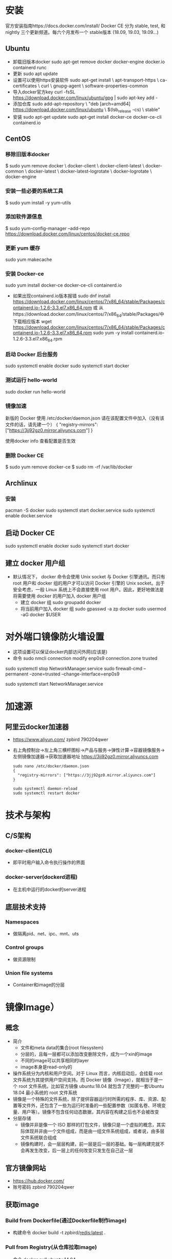 * 安装
官方安装指南https://docs.docker.com/install/
Docker CE 分为 stable, test, 和 nightly 三个更新频道。每六个月发布一个 stable版本 (18.09, 19.03, 19.09...)
** Ubuntu
+ 卸载旧版本docker
  sudo apt-get remove docker docker-engine docker.io containerd runc
+ 更新
  sudo apt update
+ 设置可以使用https安装软件
  sudo apt-get install \
    apt-transport-https \
    ca-certificates \
    curl \
    gnupg-agent \
    software-properties-common
+ 导入docker官方key
  curl -fsSL https://download.docker.com/linux/ubuntu/gpg | sudo apt-key add -
+ 添加仓库
  sudo add-apt-repository \
   "deb [arch=amd64] https://download.docker.com/linux/ubuntu \
   $(lsb_release -cs) \
   stable"
+ 安装
  sudo apt-get update
  sudo apt-get install docker-ce docker-ce-cli containerd.io
** CentOS
*** 移除旧版本docker
$ sudo yum remove docker \
                  docker-client \
                  docker-client-latest \
                  docker-common \
                  docker-latest \
                  docker-latest-logrotate \
                  docker-logrotate \
                  docker-engine
*** 安装一些必要的系统工具
$ sudo yum install -y yum-utils
*** 添加软件源信息
$ sudo yum-config-manager --add-repo  https://download.docker.com/linux/centos/docker-ce.repo
*** 更新 yum 缓存
sudo yum makecache 
*** 安装 Docker-ce
sudo yum install docker-ce docker-ce-cli containerd.io
- 如果出现containerd.io版本报错
 sudo dnf install https://download.docker.com/linux/centos/7/x86_64/stable/Packages/containerd.io-1.2.6-3.3.el7.x86_64.rpm   
  或
  从https://download.docker.com/linux/centos/7/x86_64/stable/Packages/中下载相应版本
  wget https://download.docker.com/linux/centos/7/x86_64/stable/Packages/containerd.io-1.2.6-3.3.el7.x86_64.rpm   
  sudo yum -y install containerd.io-1.2.6-3.3.el7.x86_64.rpm　
*** 启动 Docker 后台服务
sudo systemctl enable docker
sudo systemctl start docker
*** 测试运行 hello-world
sudo docker run hello-world
*** 镜像加速
新版的 Docker 使用 /etc/docker/daemon.json 请在该配置文件中加入（没有该文件的话，请先建一个）
  {
    "registry-mirrors": ["https://3jj92gz0.mirror.aliyuncs.com"]
  }

使用docker info 查看配置是否生效
*** 删除 Docker CE
$ sudo yum remove docker-ce
$ sudo rm -rf /var/lib/docker
** Archlinux
*** 安装
pacman -S docker
sudo systemctl start docker.service
sudo systemctl enable docker.service
** 启动 Docker CE
 sudo systemctl enable docker
 sudo systemctl start docker
** 建立 docker 用户组
+ 默认情况下， docker 命令会使用 Unix socket 与 Docker 引擎通讯。而只有root 用户和 docker 组的用户才可以访问 Docker 引擎的 Unix socket。出于安全考虑，一般 Linux 系统上不会直接使用 root 用户。因此，更好地做法是将需要使用 docker 的用户加入 docker 用户组
  - 建立 docker 组
    sudo groupadd docker
  - 将当前用户加入 docker 组
    sudo gpasswd -a zp docker
    sudo usermod -aG docker $USER
* 对外端口镜像防火墙设置
+ 这项设置可以保证docker内部访问外网(应该是)
+ 命令
  sudo nmcli connection modify enp0s9 connection.zone trusted
#  sudo nmcli connection modify docker0 connection.zone trusted
  sudo systemctl stop NetworkManager.service
  sudo firewall-cmd --permanent --zone=trusted --change-interface=enp0s9
#  sudo firewall-cmd --permanent --zone=trusted --change-interface=docker0
  sudo systemctl start NetworkManager.service
#  sudo systemctl restart docker.service
* 加速源
** 阿里云docker加速器 
+ https://www.aliyun.com/
  zpbird
  790204qwer
+ 右上角控制台->左上角三横杆图标->产品与服务->弹性计算->容器镜像服务->左侧镜像加速器->获取加速器地址
  https://3jj92gz0.mirror.aliyuncs.com
  #+BEGIN_SRC shell
  sudo nano /etc/docker/daemon.json 
  {
    "registry-mirrors": ["https://3jj92gz0.mirror.aliyuncs.com"]
  }
  
  sudo systemctl daemon-reload
  sudo systemctl restart docker
  #+END_SRC
* 技术与架构
** C/S架构
*** docker-client(CLI)
+ 即平时用户输入命令执行操作的界面
*** docker-server(dockerd进程)
+ 在主机中运行的docker的server进程
** 底层技术支持
*** Namespaces
+ 做隔离pid、net、ipc、mnt、uts
*** Control groups
+ 做资源限制
*** Union file systems
+ Container和image的分层
* 镜像Image）
** 概念
+ 简介
  - 文件和meta data的集合(root filesystem)
  - 分层的，且每一层都可以添加改变删除文件，成为一个xin的image
  - 不同的image可以共享相同的layer
  - image本身是read-only的
+ 操作系统分为内核和用户空间。对于 Linux 而言，内核启动后，会挂载 root 文件系统为其提供用户空间支持。而 Docker 镜像（Image），就相当于是一个 root 文件系统。比如官方镜像 ubuntu:18.04 就包含了完整的一套Ubuntu 18.04 最小系统的 root 文件系统
+ 镜像是一个特殊的文件系统，除了提供容器运行时所需的程序、库、资源、配置等文件外，还包含了一些为运行时准备的一些配置参数（如匿名卷、环境变量、用户等）。镜像不包含任何动态数据，其内容在构建之后也不会被改变
+ 分层存储
  - 镜像并非是像一个 ISO 那样的打包文件，镜像只是一个虚拟的概念，其实际体现并非由一个文件组成，而是由一组文件系统组成，或者说，由多层文件系统联合组成
  - 镜像构建时，会一层层构建，前一层是后一层的基础。每一层构建完就不会再发生改变，后一层上的任何改变只发生在自己这一层
** 官方镜像网站
+ https://hub.docker.com/
+ 账号密码
  zpbird
  790204qwer
** 获取image
*** Build from Dockerfile(通过Dockerfile制作image)
+ 构建命令
  docker build -t zpbird/redis:latest .
*** Pull from Registry(从仓库拉取image)
+ 命令
  docker pull ubuntu:14.04
+ 默认从官方的Docker Hub中拉取https://hub.docker.com/
** 常用命令 
*** 查看本地已经存在的image
+ 命令
  sudo docker image ls
  或 
  sudo docker images
*** 删除本地镜像
+ 命令
  sudo docker image rm 镜像名称 (或镜像id)
** 构建镜像
*** 通过改变的容器创建镜像
+ 命令
  docker container commit已有的容器name新生成的镜像name
  或
  docker commit已有的容器name新生成的镜像name
+ 此方式不推荐使用，无法看到内部构成，容易存在安全隐患
*** 通过Dockerfile创建镜像
+ 命令
  docker image build -t 镜像name:latest .
  或
  docker build -t 镜像name:latest .
** 发布镜像
+ 在https://hub.docker.com上注册账号
+ 登录
  docker login
  输入用户名，密码
+ 发布
  - 直接发布镜像文件
    登录dockerhub账号 docker login
    镜像的名称前面必须加dockerhub中的用户名
    docker image push zpbird/hello-world:latest
  - 关联github维护dockerfile，docker hub将自动生成image，此方法更安全透明
    1. 在github上建立dockerfiles目录
    2. 在dockerfiles目录下建立与image名字相同的目录，在此目录下存放Dockerfile文件及其他相关文件
+ 搭建自己的仓库
  - 在docker hub中搜索官方的registry镜像，按照说明使用

* 容器Container）
** 概念
+ 镜像（Image）和容器（Container）的关系，就像是面向对象程序设计中的类和实例一样，镜像是静态的定义，容器是镜像运行时的实体。容器可以被创建、启动、停止、删除、暂停等
+ 容器的实质是进程，但与直接在宿主执行的进程不同，容器进程运行于属于自己的独立的 命名空间。因此容器可以拥有自己的 root 文件系统、自己的网络配置、自己的进程空间，甚至自己的用户 ID 空间
+ 镜像使用的是分层存储，容器也是如此。每一个容器运行时，是以镜像为基础层，在其上创建一个当前容器的存储层，我们可以称这个为容器运行时读写而准备的存储层为容器存储层
+ 容器存储层的生存周期和容器一样，容器消亡时，容器存储层也随之消亡。因此，任何保存于容器存储层的信息都会随容器删除而丢失
+ 按照 Docker 最佳实践的要求，容器不应该向其存储层内写入任何数据，容器存储层要保持无状态化。所有的文件写入操作，都应该使用数据卷（Volume）、或者绑定宿主目录，在这些位置的读写会跳过容器存储层，直接对宿主（或网络存储）发生读写，其性能和稳定性更高
+ 数据卷的生存周期独立于容器，容器消亡，数据卷不会消亡。因此，使用数据卷后，容器删除或者重新运行之后，数据却不会丢失
+ image负责app的存储和分发，container负责运行app
+ container相当于在image基础上多了一层，新的这层可读可写，但container销毁时所有的更改都不会被保存
** 命令
*** 显示当前本地正在运行的容器
+ 命令
  docker container ls
  docker ps
*** 显示当前本地正在运行和已经结束运行的容器
+ 命令
  docker container ls -a 
  docker ps -a
*** 通过镜像运行容器
**** 一次性运行
+ 命令 
  - docker run 镜像名
    此命令的效果是通过镜像创建容器，并执行镜像中的CMD，运行后即刻退出并销毁对应的容器
**** 后台运行
+ docker run -d 镜像名
  或 docker run -itd 镜像名
  通过镜像创建容器，并在后台运行
**** 运行时设置容器内的环境变量
+ 命令
  docker run -e NAME=zpbird 镜像名
**** 端口映射
+ 命令
  docker run -p 主机端口:容器端口
**** 交互式运行
+ 命令
  docker run -it 镜像名
  exit 退出，退出后容器将被销毁
+ 执行后将进入创建的容器，在容器内部执行操作，如安装软件，创建文件等，但退出是这些更改将不会被保存
*** 直接运行已经存在的容器
+ 命令
  docker ps -a (查看本地所有容器)
  docker start 容器id
*** 停止运行中的容器
+ 命令
  docker container stop 容器id
  docker stop 容器id
*** 删除容器
+ 命令
  docker rm -f 容器id或容器名称 强制删除(停止并删除)
  docker container rm 容器id(可以不写全，足以区分就可以)
  docker rm 容器id(rm默认就是对容器进行操作)
+ 清除所有运行过已经关闭的容器
  docker rm $(docker container ls -f "status=exited" -q)
  docker rm $(docker ps -aq)
*** 进入到运行中的容器
+ 可以查看运行状态，查看内部log，执行命令
+ 命令
  docker exec -it 容器id /bin/bash(可以是其他任何命令)
*** 查看容器的log
+ 命令
  docker logs 容器id
*** 查看容器的详细信息如ip地址
+ 命令
  docker inspect NAMES 
* Dockerfile
** 简介
+ 文件名
  默认使用当前目录下的Dockerfile文件
+ 简单示例
  #+BEGIN_SRC shell
  FROM centos
  RUN yum install -y vim
  #+END_SRC
** 最佳实践
+ 一般来说，应该会将 Dockerfile 置于一个空目录下，或者项目根目录下。如果该目录下没有所需文件，那么应该把所需文件复制一份过来。如果目录下有些东西确实不希望构建时传给 Docker 引擎，那么可以用 .gitignore 一样的语法写一个 .dockerignore，该文件是用于剔除不需要作为上下文传递给 Docker 引擎的
+ Dockerfile 的文件名并不要求必须为 Dockerfile，而且并不要求必须位于上下文目录中，比如可以用 -f ../Dockerfile.qf 参数指定某个文件作为 Dockerfile。一般大家习惯性的会使用默认的文件名 Dockerfile，以及会将其置于镜像构建上下文目录中

** 语法
*** Shell和Exec格式
**** Shell格式
+ 示例
  #+BEGIN_SRC dockerfile
  RUN apt-get install -y vim
  CMD echo "hello docker"
  ENTRYPOINT echo "hello docker"
  #+END_SRC
**** Exec格式
+ 示例
  #+BEGIN_SRC dockerfile
  RUN [ "apt-get" , "install" , "-y" , "vim" ]
  CMD [ "/bin/echo" , "hello docker" ]
  ENTRYPOINT [ "/bin/echo" , "hello docker" ]
  ENTRYPOINT [ "/bin/bash" , "-c" , "echo hello $name" ]
  #+END_SRC
*** FROM
+ 介绍
  - FROM是必备的指令，并且必须是第一条指令
  - 引用或制作base image，引用时尽量使用官方image作为base image，主要是安全问题
+ 语法
  - FROM scratch
    制作base image
  - FROM centos
    FROM ubuntu:14.04
    使用base image
*** LABEL
+ 语法
  - LABEL maintainer="xiaoquwl@gmail.com"
  - LABEL version="1.0"
  - LABEL description="This is description"
*** RUN
+ 介绍
  - 执行命令并创建新的Image Layer
+ 语法
  - 反斜杠换行
  - 示例
    RUN yum update && yum install -y vim \
        python-dev
    RUN apt-get update && apt-get install -y perl \
        pwgen --no-install-recommends && rm -rf \
        /var/lib/apt/lists/* #注意清理cache
    RUN /bin/bash -c 'source $HOME/.bashrc; echo $HOME'
+ 最佳实践
  - 每一条RUN命令都会生成新的一层，所以尽量合并多条命令成一行，避免生成无用层，为了美观使用反斜杠换行
*** WORKDIR
+ 语法
  设定当前工作目录
  - WORKDIR /root
  - WORKDIR /test #如果test不存在会自动创建
    WORKDIR demo
    RUN pwd       #输出结果是/test/demo
+ 注意事项
  - 用WORKDIR，不要使用RUN cd
  - 尽量使用绝对目录，相对目录容易出错
*** ADD (COPY)
+ 语法
  - ADD hello /
  - ADD test.tar.gz / #添加到根目录并解压
  - WORKDIR /root
    ADD hello test/ #/root/test/hello
  - WORKDIR /root
    COPY hello test/
+ 最佳实践
  - 大部分情况下，COPY优先于ADD使用
  - ADD除了COPY还有额外功能(解压)
  - 添加远程文件/目录使用curl或wget
*** ENV
+ 语法
  - ENV MYSQL_VERSION 5.6 #设置常量
    RUN apt-get install -y mysql-server= "${MYSQL_VERSION}" \
    && rm -rf /var/lib/apt/lists/* #引用常量
+ 最佳实践
  - ENV要尽量使用，增加可维护性  
*** VOLUME
*** EXPOSE
*** CMD
+ 介绍
  - 设置容器启动后默认执行的命令和参数
  - 如果docker run 指定了其他命令，CMD会被忽略
  - 如果定义了多个CMD，只有最后一个执行
*** ENTRYPOINT
+ 介绍
  - 设置容器启动时运行的命令
  - 让容器以应用程序或服务的形式运行，通常作为后台进程
  - 不会被忽略，一定会执行
+ 最佳实践
  - 写一个shell脚本作为entrypoint
    #+BEGIN_SRC dockerfile
    COPY docker-entrypoint.sh /usr/local/bin
    ENTRYPOINT ["docker-entrypoint.sh"]
    EXPOSE 27017
    CMD ["mongod"]
    #+END_SRC
** 官方Docker库可以参考dockerfile
+ https://github.com/docker-library
* Docker Hub账号
+ 网址
  https://hub.docker.com
+ 账号
  用户名：zpbird
  密码：790204qwer
  邮箱：zpbird@qq.com
* Docker网络
** 相关命令
*** 查看docker中存在的网络
+ 命令
  sudo docker network ls
*** 查看docker中网络的连接(docker连接到哪个网络)
+ 命令
  sudo docker network inspect NETWORK ID
** docker网络类型
*** 单机
**** Bridge Network
+ 设备
  ip a
  docker0
***** 创建自己的bridge
+ 命令
  sudo docker network create -d bridge my-bridge

  docker network create --subnet=172.70.0.0/24 zpbr0

  docker network create \
  --driver=bridge \
  --subnet=172.28.0.0/16 \
  --ip-range=172.28.5.0/24 \
  --gateway=172.28.5.254 \
  br0
***** 链接到指定的网络上
+ 命令
  sudo docker run -d --name test3 --net zpbr0 --ip 172.70.0.1 ttt
  sudo docker network connect my-bridge test2
  
***** 端口映射
+ 命令
  sudo docker run -d --name web -p 80:80 nginx
**** Host Network
+ 连接到Host Network
  sudo docker run -d --name test1 --network host centos /bin/sh
+ 查看连接是否成功
  sudo docker network inspect host  
+ 进入到容器内部查看可以看到，与主机共享同一套网络接口，即使用相同的网络命名空间
+ host 不利于网络自定配置和管理，并且所有主机的容器使用相同的IP。也不利于主机资源的利用
**** None Network
+ 连接到None Network
  sudo docker run -d --name test1 --network none centos /bin/sh
+ 查看连接是否成功
  sudo docker network inspect none
+ 进入到容器内部，不存在网络接口
+ 不常用
*** 多机
+ 使用的是vxlan技术
**** Overlay Network
***** 需要一个第三方的分布式存储
+ 用于避免多机内的docker容器的ip冲突
***** etcd
+ 网站
  https://coreos.com/etcd
+ 需要在每个需要通讯的docker主机上安装etcd
+ 在每个docker主机上启动etcd进程
***** 重启docker服务
***** 创建overlay network
+ 命令
  sudo docker network create -d overlay demo
** linux网络命名空间
*** 概述
*** 查看网络命名空间
+ 命令
  sudo ip netns list
*** 添加网络命名空间
+ 命令
  sudo ip netns add 空间名称
*** 删除网络命名空间
+ 命令
  sudo ip netns delete 空间名称
*** 设置(进入并执行命令)网络命名空间
+ 命令
  sudo ip netns exec 空间名称 命令
+ 示例
  sudo ip netns exec test1 ip a
  sudo ip netns exec test1 ip link
  sudo ip netns exec test1 ip link set dev lo up
*** 创建虚拟网口链接对
+ 命令
  sudo ip link add veth-test1 type veth peer name veth-test2
*** 链接虚拟网口到网络命名空间
+ 命令
  sudo ip link set veth-test1 netns test1
  sudo ip link set veth-test2 netns test2
*** 为虚拟网口设置ip地址
+ 命令
  sudo ip netns exec test1 ip addr add 192.168.1.1/24 dev veth-test1
  sudo ip netns exec test2 ip addr add 192.168.1.2/24 dev veth-test2
*** 开启虚拟网口
+ 命令
  sudo ip netns exec test1 ip link set dev veth-test1 up
  sudo ip netns exec test2 ip link set dev veth-test2 up

* Docker持久化存储和数据共享
** 基于本地文件系统的Volume
*** Data Volume方式
+ 受管理的data Volume，由docker后台自动创建一个volum"文件"
+ 在docker file中使用VOLUME命令指定容器内部持久化的路径，启动容器时使用-v参数命名volume名称和对应路径
  VOLUME ["/var/lib/mysql"]
  docker run -v mysql-vol:/var/lib/mysql
+ 范例
  sudo docker run -d --name mysql_1 -v mysql_1_data:/var/lib/mysql -e MYSQL_ALLOW_EMPTY_PASSWORD=true mysql:8
+ 查看创建的volume
  sudo docker volume ls
+ 删除docker容器后，对应的volume不会自动删除，需要手动删除对应的volume
  sudo docker volume rm volume名称
+ 查看volume信息
  sudo docker volume inspect volume名称
*** Bind Mounting方式
+ 绑定挂载的Volume，具体挂载位置由用户指定，直接映射容器内部的目录到主机相应目录上，实现同步效果
+ 命令
  docker run -v /home/aaa:/root/aaa
** 基于plugin的Volume，支持第三方的存储方案，如NAS、aws(不常用)
* Docker Compose多容器部署(单主机批处理)
+ 基本只适用与本地开发测试环境，即一台docker主机上单机使用，不适合用于生产环境
** 配置文件yml
+ 默认配置文件(可以自定义)
  docker-compose.yml
** 主要概念
*** Services
+ 一个service代表一个container，这个container可以从dockerhub的image来创建，或从本地的Dockerfile build出来的image来创建
+ service的启动类似docker run，可以指定network和volume，所有可以给service指定network和volume的引用
+ 范例
  #+BEGIN_SRC yaml
  version: '3'
  services:
      db:
          image: postgres:9.4(从docker hub拉取镜像)
          volumes:
              - "db-data:/var/lib/postgresql/data"
          network:
              - back-tier
      worker:
          build: ./worker(本地build镜像)
          links:
              - db
              - redis
          network:
              - back-tier
  #+END_SRC
*** Networks 
+ 范例
  #+BEGIN_SRC yaml
  services:
    worker:
      build: ./worker
      links:
        - db
        - redis
      networks:
        - back-tier
  
  networkss:
    front-tier:
      driver: bridge
    back-tier:
      driver: bridge
  #+END_SRC
*** Volumes
+ 范例
  #+BEGIN_SRC yaml
  services:
    db:
      image: postgres:9.4
      volumes:
        - "db-data:/var/lib/postgresql/data"
      networks:
        - back-tier
  #+END_SRC
** 安装Docker Compose
+ 按照手册步骤安装
  https://docs.docker.com/compose/install/
  #+BEGIN_SRC shell
  sudo curl -L "https://github.com/docker/compose/releases/download/1.26.2/docker-compose-$(uname -s)-$(uname -m)" -o /usr/local/bin/docker-compose

  #国内http://get.daocloud.io/
  sudo curl -L "https://get.daocloud.io/docker/compose/releases/download/1.26.2/docker-compose-$(uname -s)-$(uname -m)" -o /usr/local/bin/docker-compose


  #修改权限
  sudo chmod +x /usr/local/bin/docker-compose
  sudo chmod +x /usr/local/bin/docker-compose

  #Note: If the command docker-compose fails after installation, check your path. You can also create a symbolic link to /usr/bin or any other directory in your path
  sudo ln -s /usr/local/bin/docker-compose /usr/bin/docker-compose
  sudo ln -s /usr/local/bin/docker-compose /usr/bin/docker-compose

  #+END_SRC
+ 卸载
  #+BEGIN_SRC shell
  sudo rm /usr/local/bin/docker-compose
  #+END_SRC
** 常用命令
*** 启动
+ 使用默认配置文件
  docker-compose up -d 不指定配置文件默认使用当前目录下的docker-compose.yml
+ 使用指定文件
  docker-compose -f 文件名 up -d 
*** 查看启动的服务
docker-compose ps
*** 停止服务
docker-compose stop
*** 停止服务并删除所有生成的资源
docker-compose down
*** 启动服务
docker-compose start
*** 查看服务使用的image
docker-compose images
*** 进入容器
docker-compose exec services定义的名称 bash
*** 生成配置文件中设置的需要生成的镜像文件
- 可以加快docker-compose up的时间
- 当Dockerfile的配置发生变化时，需要build，让up时使用最新的image
docker-compose build
** 水平扩展和负载均衡
*** 单纯的水平扩展
docker-compose up --scale servers名称=个数 -d
要求在配置文件中不能指定端口映射
*** 负载均衡
- 使用haproxy
  #+BEGIN_SRC yaml
  services:
    redis:
      image: redis
    web:
      build:
        context: .
        dockerfile: Dockerfile
      enviroment:
        REDIS_HOST: redis
    lb:
      image: dockercloud/haproxy
      links:
        - web
      ports:
        - 8080:80
      volumes:
        - /var/run/docker.sock:/var/run/docker.sock
  #+END_SRC
** 范例
#+BEGIN_SRC yaml
  version: "3"

  services:
    voting-app:
      build: ./voting-app/.
      volumes:
       - ./voting-app:/app
      ports:
        - "5000:80"
      links:
        - redis
      networks:
        - front-tier
        - back-tier

    result-app:
      build: ./result-app/.
      volumes:
        - ./result-app:/app
      ports:
        - "5001:80"
      links:
        - db
      networks:
        - front-tier
        - back-tier

    worker:
      build: ./worker
      links:
        - db
        - redis
      networks:
        - back-tier

    redis:
      image: redis
      ports: ["6379"]
      networks:
        - back-tier

    db:
      image: postgres:9.4
      volumes:
        - "db-data:/var/lib/postgresql/data"
      networks:
        - back-tier

  volumes:
    db-data:

  networks:
    front-tier:
    back-tier:


#+END_SRC
** 开机启动
+ 方法一
  #+BEGIN_SRC shell
  vim /etc/rc.d/rc.local
  /usr/local/bin/docker-compose -f /home/zp/dockerfiles/docker-compose.yml up -d
  
  sudo chmod +x /etc/rc.d/rc.local
  #+END_SRC
+ 方法二
  #+BEGIN_SRC shell
  vim /etc/rc.d/init.d/start-docker-compose.sh

  start-docker-compose.sh
  #!/bin/bash
  # chkconfig: 2345 85 15
  # description: docker-compose

  /usr/local/bin/docker-compose -f /www/docker/trace_fecshop/docker-compose.yml up -d
  #+END_SRC
* 多主机通信
** 两台主机上的Docker容器直接通过IP地址进行通信
+ 各项配置如下：
  • 主机1的IP地址为：192.168.1.128
  • 主机2的IP地址为：192.168.1.129
  • 为主机1上的Docker容器分配的子网：172.17.1.0/24
  • 为主机2上的Docker容器分配的子网：172.17.2.0/24
  - 编辑主机1上的 /etc/docker/daemon.json 文件，添加内容：
    { "bip"： "172.17.1.252/24" }
  - 编辑主机2上的 /etc/docker/daemon.json 文件，添加内容：
    { "bip"： "172.17.2.252/24" }
  - 主机1和主机2上均执行如下命令重启docker服务以使修改后的docker0网段生效
    systemctl restart docker
+ 编辑主机路由及防火墙
  主机1上添加路由规则如下：
  route add -net 172.17.2.0 netmask 255.255.255.0 gw 192.168.1.129
  主机2上添加路由规则如下：
  route add -net 172.17.1.0 netmask 255.255.255.0 gw 192.168.1.128
  
  主机1上添加iptables规则如下
  iptables -t nat -F POSTROUTING
  iptables -t nat -A POSTROUTING -s 172.17.1.0/24 ! -d 172.17.0.0/16 -j MASQUERADE
  主机2上添加如下规则
  iptables -t nat -F POSTROUTING
  iptables -t nat -A POSTROUTING -s 172.17.2.0/24 ! -d 172.17.0.0/16 -j MASQUERADE
* 容器编排Swarm mode
用于生产环境部署docker容器，内置于docker
** 建立集群
+ docker swarm init --advertise-addr=192.168.1.139
  在集群的manager节点上运行，指定的是宿主机的ip地址 
+ dokcer swarm init命令的输出信息中有在worker节点加入到集群的命令提示
** 查看集群节点状态
+ docker node ls
** service
+ 创建
  docker service create --name service_name image_name
  docker service create --name mysql --env MYSQL_ROOT=root --env MYSQL_DATABASE=wordpress --network net_name --mount type=volume,source=mysql-data,destination=/var/lib/mysql mysql_image
  类似于本机的docker run
+ 查看已经存在的service
  docker service ls
+ 查看service运行在哪个节点上
  docker service ps [service_name]
+ 水平扩展
  docker service scale service_name=3
+ 删除service
  docker service rm service_name
** 网络(Routing Mesh)
+ Internal
  容器之间访问通过overlay网络(VIP虚拟IP)
+ Ingress
  如果服务有绑定接口，在此服务可以通过任意swarm节点的相应接口访问
+ 使用overlay网络来连接不同主机上docker服务
  docker network create -d overlay network_name
+ 在docker swarm manager 上创建的overlay网络，worker节点上没有运行对应的service时，使用docker network ls是看不到的
+ docker swarm 使用DNS服务发现使得在不同worker节点上的service可以使用service name进行通信
** 结合compose file
+ compose file的版本要求是3.4以上
  version: '3.4'
+ 不能使用dockerfile文件build，而只能使用dockerhub或本地现有的image
+ depend_on:
    - redis
      当前service需要Redis服务先行启动
+ my_service
    secrets:
      - my-pw
    environment:
      WORDPRESS_DB_PASSWORD_FILE: /run/secrets/my-pw
  secrets:
    my-pw:
      file: ./password
*** deploy
+ endpoint_mode 
  服务service网络ip方式
  - vip (默认、常用)
  - dnsrr
+ labels
  标签信息
  key: value
+ mode 
  可扩展性(scale)
  - replicated
    可扩展、默认值
  - global
    在整个集群中只存在一个实例
+ placement
  设置容器的参数和属性
  - constraints
    - node.role == manager 
      此service一定会部署到manager节点上
  - preference
    - spread: node.labels.zone
+ replicas
  设置启动时部署多少个实例
+ resources
  资源限制
  - limits
    cpus
    memory
  - reservations
    cups
    memory
+ restart_policy
  condition: on-failure
  delays: 5s
+ update_config
*** 使用compose文件
+ 启动
  docker stack deploy stack_name --compose-file=stack_compose.yml
+ 查看细节
  docker stack ps stack_name
+ 停止
  docker stack rm stack_name
*** 使用可视化节点
+ visualizer:
    image: dockersamples/visualizer:stable
    ports:
      - "8080:8080"
    stop_grace_period: 1m30s
    volumes:
      - "/var/run/docker.sock:/var/run/docker.sock"
    deploy:
      placement:
        constraints: [node.role == manager]
** 安全管理(docker secrets managment)
+ 可以存储内容
  - 用户名密码
  - SSH Key
  - TLS认证
  - 任何需要保密的数据
+ 要点
  - 存储在manager节点的raft database中
  - secret可以assign给一个service，这个service就可以看到这个secret
  - 在container内部secret看起来是文件，但实际是在内存中
+ 创建secret
  - 命令行
    echo "password" | docker secret create my-passwd -
  - 使用文件
    docker secret create my-passwd 密码文件名
    创建完成后删除密码文件
+ 查看secret
  docker secret ls

* 容器编排Kubernetes
** 安装
** Pod最小调度单位
+ 一个pod共享一个namespace，此namespace包含用户、网络、存储
+ pod可以包含一个或多个容器
+ 不要直接使用和管理pods

** ReplicaSet水平扩展
+ 通过使用replicaset创建pod的一个重要用途是保证pod运行，当某个pod宕机时，k8s会自动创建对应pod保证服务正常工作
** Deployments
+ 用于
** Services
*** 命令
kubectl expoese
*** 类型
**** ClusterIP
+ 外界无法访问，但cluster内部任何地方都可以访问的IP地址，典型的就是数据库pod
**** NodePort
+ 外界可以访问
**** LoadBalancer
+ 外界可以访问，一般是云服务器提供
** 容器的运维和监控
* DevOps(部署和持续集成)
* 部署实例
** 设置防火墙
*** firewall(centos默认使用)
+ 查看宿主机防火墙(centos8默认防火墙)
  sudo firewall-cmd --state
+ 查看防火墙开启的端口
  sudo firewall-cmd --list-ports
+ 设置防火墙开放80端口
  sudo firewall-cmd --zone=public --add-port=80/tcp --permanent
  sudo systemctl restart firewalld.service
  sudo firewall-cmd --reload
+ firewall相关命令
  systemctl unmask firewalld                    #执行命令，即可实现取消服务的锁定
  systemctl mask firewalld                    # 下次需要锁定该服务时执行
  systemctl start firewalld.service               #启动防火墙  
  systemctl stop firewalld.service                #停止防火墙  
  systemctl reloadt firewalld.service             #重载配置
  systemctl restart firewalld.service             #重启服务
  systemctl status firewalld.service              #显示服务的状态
  systemctl enable firewalld.service              #在开机时启用服务
  systemctl disable firewalld.service             #在开机时禁用服务
  systemctl is-enabled firewalld.service          #查看服务是否开机启动
  systemctl list-unit-files|grep enabled          #查看已启动的服务列表
  systemctl --failed                                     #查看启动失败的服务列表
*** ipables(centos默认未使用)
+ 查看iptables服务是否启动
  sudo systemctl status iptables.service
+ 安装
  sudo yum install iptables-services 
+ 开机启动
  sudo systemctl enable iptables
+ 启动
  sudo systemctl start iptables 
+ 查看当前状态
  sudo iptables -L -nv --line-number
+ 开放端口
  sudo iptables -A INPUT -p tcp -m tcp --dport 8081 -j ACCEPT 
  sudo systemctl restart iptables 
*** ufw(ubuntu)
+ 查看防火墙状态
  sudo ufw status
+ 启用(默认安装了，但未启用)
  sudo ufw enable
  sudo ufw disable
+ 关闭所有外部对本机的访问
  sudo ufw default deny
  sudo ufw default allow
+ 开启/禁用端口或服务
  sudo ufw allow|deny [service]

  sudo ufw allow smtp　允许所有的外部IP访问本机的25/tcp (smtp)端口
  sudo ufw allow 22/tcp 允许所有的外部IP访问本机的22/tcp (ssh)端口
  sudo ufw allow 53 允许外部访问53端口(tcp/udp)
  sudo ufw allow from 192.168.1.100 允许此IP访问所有的本机端口
  sudo ufw allow proto udp 192.168.0.1 port 53 to 192.168.0.2 port 53
  sudo ufw deny smtp 禁止外部访问smtp服务
  sudo ufw delete allow smtp 删除上面建立的某条规则
+ 安装ssh Service软件
  sudo apt install openssh-server -y
** 单机部署多容器时的自定义网络
zpbr0
docker network create --subnet=172.70.0.0/24 zpbr0
** Nginx
+ 在宿主机上创建相应目录
  - www: 目录将映射为 nginx 容器配置的虚拟目录
  - logs: 目录将映射为 nginx 容器的日志目录
  - conf: 目录里的配置文件将映射为 nginx 容器的配置文件
+ 拉取镜像
  docker pull nginx:stable
+ 开放宿主机端口
  sudo nmcli connection modify enp0s9 connection.zone trusted
  sudo systemctl stop NetworkManager.service
  sudo firewall-cmd --permanent --zone=trusted --change-interface=enp0s9
  sudo systemctl start NetworkManager.service

  sudo firewall-cmd --zone=public --add-port=8081/tcp --permanent
  sudo systemctl restart firewalld.service
  sudo firewall-cmd --reload
+ 检查宿主机80端口是否开放
  telent 宿主机ip 80
+ 运行容器
  docker run --rm -d -p 7011:7011 --name nginx-test  --net zpbr0 --ip 172.70.0.11\
  -v /store/zpbird/dockerfiles/webserver/nginx/html:/usr/share/nginx/html \
  -v /store/zpbird/dockerfiles/webserver/nginx/conf/conf.d:/etc/nginx/conf.d \
  -v /store/zpbird/dockerfiles/webserver/nginx/conf/nginx.conf:/etc/nginx/nginx.conf \
  -v /store/project/app_ttjt/logs/nginx/nginx:/var/log/nginx \
  -v /store/zpbird/dockerfiles/webserver/nginx/supervisor/supervisord.conf:/etc/supervisor/supervisord.conf \
  -v /store/zpbird/dockerfiles/webserver/nginx/supervisor/conf.d:/etc/supervisor/conf.d \
  -v /store/project/app_ttjt/logs/nginx/supervisor:/var/log/supervisor \
  -v /etc/localtime:/etc/localtime \
  zpbird/nginx:0.5
  或
  docker run --rm -d -p 7011:7011 --name nginx-test  --net zpbr0 --ip 172.70.0.11\
  -v /store/project/app_ttjt/logs/nginx/nginx:/var/log/nginx \
  -v /store/project/app_ttjt/logs/nginx/supervisor:/var/log/supervisor \
  zpbird/nginx:0.5

  或
  docker run --rm -d -p 80:80 --name nginx \
  zpbird/nginx:1.18.0
** Flask
*** 相关服务
**** WSGI服务器
***** gunicorn
****** 创建配置文件
+ 在项目跟目录创建一个gun.conf文件，名字和文件位置你可以进行更改
+ 范例
  #+BEGIN_SRC python
    # -*- coding: utf-8 -*-
    import multiprocessing
    import os
    import gevent.monkey

    gevent.monkey.patch_all()
    if not os.path.exists('/var/log/gunicorn'):
        os.mkdir('/var/log/gunicorn')

    # 生产环境不需要
    debug = True

    loglevel = 'debug'

    # 后台运行
    daemon = True

    bind = '0.0.0.0:5000'
    worker_connections = 1200
    pidfile = '/var/log/gunicorn/gunicorn.pid'
    logfile = '/var/log/gunicorn/debug.log'
    errorlog = '/var/log/gunicorn/error.log'
    accesslog = '/var/log/gunicorn/access.log'
    access_log_format = '%(h)s %(t)s %(U)s %(q)s'

    # 启动的进程数
    workers = multiprocessing.cpu_count() * 2 + 1
    worker_class = "gevent"

  #+END_SRC
****** 单独配置入口文件
+ 项目根目录创建一个wsgi.py文件，名字目录可以随意更改
  #+BEGIN_SRC python
  from app_ttjt import app
  
  if __name__ == "__main__":
      app.run()
  #+END_SRC
****** 启动命令
+ 格式
  gunicorn [OPTIONS] 模块名：变量名
  模块名：目录+python文件名
  变量名：即python实例名称
+ 示例
  gunicorn -c /etc/gunicorn/gun.conf wsgi:app

**** 异步模块
***** gevent
**** 进程保护
***** supervisor
**** 数据库orm
***** flask-sqlalchemy
*** docker部署
**** 拉取镜像
+ docker pull python:3.7.6-buster
*** Dockerfile
#+BEGIN_SRC 

#+END_SRC
*** 运行容器
+ 范例
  docker run --rm -d -p 7012:7012 --name flask-test  --net zpbr0 --ip 172.70.0.12 \
  -v /store/zpbird/dockerfiles/webserver/flask/supervisor/supervisord.conf:/etc/supervisor/supervisord.conf \
  -v /store/zpbird/dockerfiles/webserver/flask/supervisor/conf.d:/etc/supervisor/conf.d \
  -v /store/project/app_ttjt/logs/flask/supervisor:/var/log/supervisor \
  -v /store/zpbird/dockerfiles/webserver/flask/gunicorn/gunicorn.conf.py:/etc/gunicorn/gunicorn.conf.py \
  -v /store/project/app_ttjt/logs/flask/gunicorn:/var/log/gunicorn \
  -v /store/project/app_ttjt/src:/app \
  -v /etc/localtime:/etc/localtime \
  zpbird/flask:0.5
  或
  docker run --rm -d -p 7012:7012 --name flask-test  --net zpbr0 --ip 172.70.0.12 \
  -v /store/project/app_ttjt/logs/flask/supervisor:/var/log/supervisor \
  -v /store/project/app_ttjt/logs/flask/gunicorn:/var/log/gunicorn \
  -v /store/project/app_ttjt/src:/app \
  zpbird/flask:0.5
  或
  docker run --rm -d -p 7012:7012 --name flask-test  --net zpbr0 --ip 172.70.0.12 \
  -v /store/project/app_ttjt/logs/flask/supervisor:/var/log/supervisor \
  -v /store/project/app_ttjt/logs/flask/gunicorn:/var/log/gunicorn \
  zpbird/flask:0.5
*** 项目测试文件 
+ 范例
  #+BEGIN_SRC python
  from flask import Flask

  app = Flask(__name__)

  @app.route('/')
  def hello():
      return 'hello docker'

  if __name__ == '__main__':
      app.run(host='0.0.0.0',port=5000,debug=True)
  # python  app.py 运行测试      
  #+END_SRC
** Postgresql
+ 创建容器
  docker run -d --rm --name postgresql --net zpbr0 --ip 172.70.0.11 -p 5432:5432 -e POSTGRES_PASSWORD=790204 \
  -v /store/project/app_ttjt/database/postgresql/data:/var/lib/postgresql/data \
  -v /store/project/app_ttjt/logs/postgresql/postgresql:/var/log/postgresql \
  -v /store/project/app_ttjt/logs/postgresql/supervisor:/var/log/supervisor \
  zpbird/postgresql:12.3
  或
  docker run -d --rm --name postgresql --net zpbr0 --ip 172.70.0.11 -p 5432:5432 -e POSTGRES_PASSWORD=790204 \
  zpbird/postgresql:12.3
  或
  docker run -d --rm --name postgresql -p 5432:5432 -e POSTGRES_PASSWORD=790204 \
  -v /home/zp/data:/var/lib/postgresql/data \
  zpbird/postgresql:12.3
  或
  docker run -d --rm --name postgresql -p 5432:5432 -e POSTGRES_PASSWORD=790204 \
  zpbird/postgresql:12.3

** Redis
+ 拉取镜像
  docker pull redis:6.0.6-buster
+ 运行容器
  docker run --rm -d -p 6379:6379 --name redis \
  zpbird/redis:6.0.6
** Node 
+ 运行容器
  docker run -d --rm --name node --net zpbr0 --ip 172.70.0.16 \
  -v /store/project/app_ttjt/logs/node/supervisor:/var/log/supervisor \
  -v /store/project/app_ttjt/vue_src/:/vue_src/ \
  zpbird/node:0.5  
